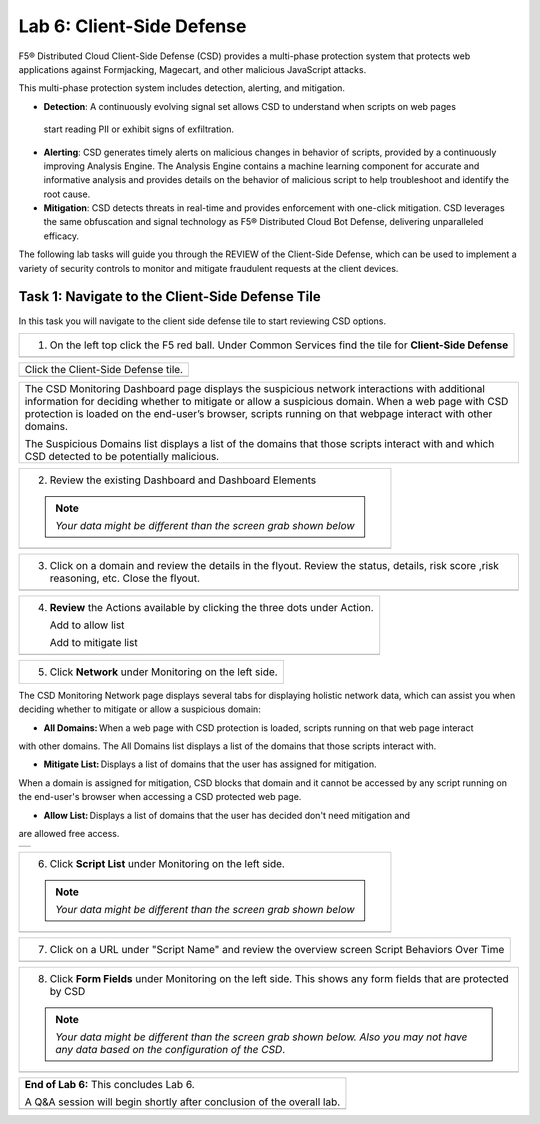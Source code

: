 Lab 6: Client-Side Defense 
=================================

F5® Distributed Cloud Client-Side Defense (CSD) provides a multi-phase protection system 
that protects web applications against Formjacking, Magecart, and other malicious JavaScript attacks. 

This multi-phase protection system includes detection, alerting, and mitigation.

* **Detection**: A continuously evolving signal set allows CSD to understand when scripts on web pages 
 start reading PII or exhibit signs of exfiltration.

* **Alerting**: CSD generates timely alerts on malicious changes in behavior of scripts, provided by a 
  continuously improving Analysis Engine. 
  The Analysis Engine contains a machine learning component for accurate and informative analysis 
  and provides details on the behavior of malicious script to help troubleshoot and identify the root 
  cause.

* **Mitigation**: CSD detects threats in real-time and provides enforcement with one-click mitigation. 
  CSD leverages the same obfuscation and signal technology as F5® Distributed Cloud Bot Defense, 
  delivering unparalleled efficacy.

The following lab tasks will guide you through the REVIEW of the Client-Side Defense,
which can be used to implement a variety of security controls to monitor and mitigate fraudulent
requests at the client devices. 

Task 1: Navigate to the Client-Side Defense Tile 
~~~~~~~~~~~~~~~~~~~~~~~~~~~~~~~~~~~~~~~~~~~~~~~~~

In this task you will navigate to the client side defense tile to start reviewing CSD options.

+----------------------------------------------------------------------------------------------+
| 1. On the left top click the F5 red ball.                                                    | 
|    Under Common Services find the tile for **Client-Side Defense**                           |
+----------------------------------------------------------------------------------------------+
|  |lab001|                                                                                    |
+----------------------------------------------------------------------------------------------+

+----------------------------------------------------------------------------------------------+
|  Click the Client-Side Defense tile.                                                         |
+----------------------------------------------------------------------------------------------+
|  |lab002|                                                                                    |
+----------------------------------------------------------------------------------------------+

+----------------------------------------------------------------------------------------------+
|The CSD Monitoring Dashboard page displays the suspicious network interactions with additional| 
|information for deciding whether to mitigate or allow a suspicious domain. When a web page    |
|with CSD protection is loaded on the end-user’s browser, scripts running on that webpage      | 
|interact with other domains.                                                                  |
|                                                                                              |
|The Suspicious Domains list displays a list of the domains that those scripts interact with   |
|and which CSD detected to be potentially malicious.                                           |
+----------------------------------------------------------------------------------------------+

+----------------------------------------------------------------------------------------------+
| 2. Review the existing Dashboard and Dashboard Elements                                      |
|                                                                                              |
| .. note::                                                                                    |
|    *Your data might be different than the screen grab shown below*                           |
+----------------------------------------------------------------------------------------------+
| |lab003|                                                                                     |
+----------------------------------------------------------------------------------------------+

+----------------------------------------------------------------------------------------------+
| 3. Click on a domain and review the details in the flyout.                                   |
|    Review the status, details, risk score ,risk reasoning, etc. Close the flyout.            |                            
+----------------------------------------------------------------------------------------------+
| |lab004|                                                                                     |
+----------------------------------------------------------------------------------------------+

+----------------------------------------------------------------------------------------------+
| 4. **Review** the Actions available by clicking the three dots under Action.                 |
|                                                                                              |
|    Add to allow list                                                                         |
|                                                                                              |
|    Add to mitigate list                                                                      |
+----------------------------------------------------------------------------------------------+
| |lab005|                                                                                     |
+----------------------------------------------------------------------------------------------+

+----------------------------------------------------------------------------------------------+
| 5. Click **Network** under Monitoring on the left side.                                      |
+----------------------------------------------------------------------------------------------+

The CSD Monitoring Network page displays several tabs for displaying holistic network data, 
which can assist you when deciding whether to mitigate or allow a suspicious domain:

* **All Domains:** When a web page with CSD protection is loaded, scripts running on that web page interact 
with other domains. The All Domains list displays a list of the domains that those scripts interact with.

* **Mitigate List:** Displays a list of domains that the user has assigned for mitigation. 
When a domain is assigned for mitigation, CSD blocks that domain and it cannot be accessed 
by any script running on the end-user's browser when accessing a CSD protected web page.

* **Allow List:** Displays a list of domains that the user has decided don't need mitigation and 
are allowed free access.

+----------------------------------------------------------------------------------------------+
| |lab006|                                                                                     |
+----------------------------------------------------------------------------------------------+

+----------------------------------------------------------------------------------------------+
| 6. Click **Script List** under Monitoring on the left side.                                  |
|                                                                                              |
| .. note::                                                                                    |
|    *Your data might be different than the screen grab shown below*                           |
+----------------------------------------------------------------------------------------------+
| |lab007|                                                                                     |
+----------------------------------------------------------------------------------------------+

+----------------------------------------------------------------------------------------------+
| 7. Click on a URL under "Script Name" and review the overview screen                         |
|    Script Behaviors Over Time                                                                |
+----------------------------------------------------------------------------------------------+
| |lab008|                                                                                     |
+----------------------------------------------------------------------------------------------+

+----------------------------------------------------------------------------------------------+
| 8. Click **Form Fields** under Monitoring on the left side.  This shows any form fields      |
|    that are protected by CSD                                                                 |
|                                                                                              |
| .. note::                                                                                    |
|    *Your data might be different than the screen grab shown below. Also you may not have*    |
|    *any data based on the configuration of the CSD*.                                         |
+----------------------------------------------------------------------------------------------+
| |lab009|                                                                                     |
+----------------------------------------------------------------------------------------------+

+----------------------------------------------------------------------------------------------+
| **End of Lab 6:**  This concludes Lab 6.                                                     |
|                                                                                              |
| A Q&A session will begin shortly after conclusion of the overall lab.                        |
+----------------------------------------------------------------------------------------------+
| |labend|                                                                                     |
+----------------------------------------------------------------------------------------------+

.. |lab001| image:: _static/lab6-001.PNG
   :width: 800px
.. |lab002| image:: _static/lab6-002.PNG
   :width: 800px
.. |lab003| image:: _static/lab6-003.PNG
   :width: 800px
.. |lab004| image:: _static/lab6-004.PNG
   :width: 800px
.. |lab005| image:: _static/lab6-005.PNG
   :width: 800px
.. |lab006| image:: _static/lab6-006.PNG
   :width: 800px
.. |lab007| image:: _static/lab6-007.PNG
   :width: 800px
.. |lab008| image:: _static/lab6-008.PNG
   :width: 800px
.. |lab009| image:: _static/lab6-009.PNG
   :width: 800px
.. |labend| image:: _static/labend.png
   :width: 800px
